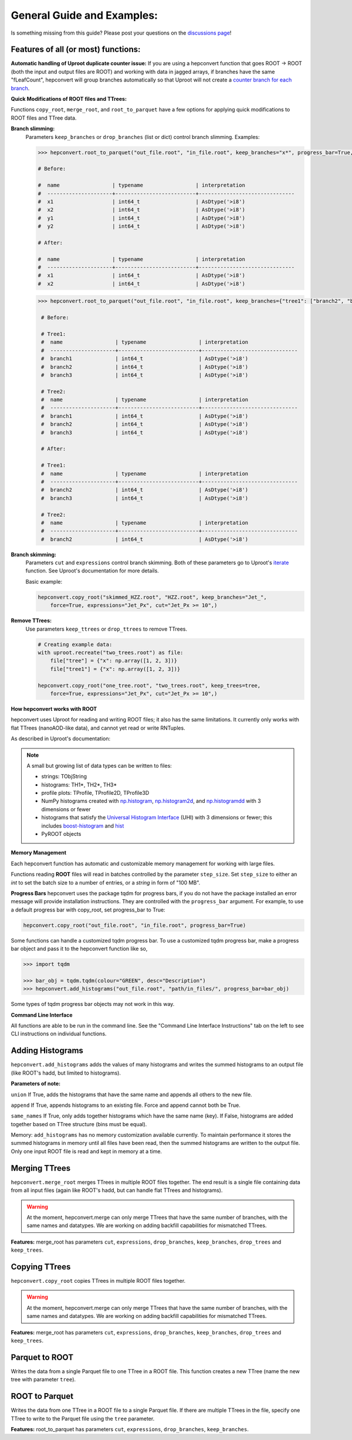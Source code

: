 General Guide and Examples:
===========================
Is something missing from this guide? Please post your questions on the `discussions page <https://github.com/scikit-hep/hepconvert/discussions>`__!

Features of all (or most) functions:
----------------------------------------

**Automatic handling of Uproot duplicate counter issue:**
If you are using a hepconvert function that goes ROOT -> ROOT (both the input and output files are ROOT)
and working with data in jagged arrays, if branches have the same "fLeafCount", hepconvert
will group branches automatically so that Uproot will not create a `counter branch for each branch <https://github.com/scikit-hep/uproot5/discussions/903>`__.

**Quick Modifications of ROOT files and TTrees:**

Functions ``copy_root``, ``merge_root``, and ``root_to_parquet`` have a few options for applying quick
modifications to ROOT files and TTree data.

**Branch slimming:**
    Parameters ``keep_branches`` or ``drop_branches`` (list or dict) control branch slimming.
    Examples:

    .. code:: python

        >>> hepconvert.root_to_parquet("out_file.root", "in_file.root", keep_branches="x*", progress_bar=True, force=True)

        # Before:

        #  name                 | typename                 | interpretation
        #  ---------------------+--------------------------+-------------------------------
        #  x1                   | int64_t                  | AsDtype('>i8')
        #  x2                   | int64_t                  | AsDtype('>i8')
        #  y1                   | int64_t                  | AsDtype('>i8')
        #  y2                   | int64_t                  | AsDtype('>i8')

        # After:

        #  name                 | typename                 | interpretation
        #  ---------------------+--------------------------+-------------------------------
        #  x1                   | int64_t                  | AsDtype('>i8')
        #  x2                   | int64_t                  | AsDtype('>i8')

    .. code:: python

       >>> hepconvert.root_to_parquet("out_file.root", "in_file.root", keep_branches={"tree1": ["branch2", "branch3"], "tree2": ["branch2"]}, progress_bar=True, force=True)

        # Before:

        # Tree1:
        #  name                 | typename                 | interpretation
        #  ---------------------+--------------------------+-------------------------------
        #  branch1              | int64_t                  | AsDtype('>i8')
        #  branch2              | int64_t                  | AsDtype('>i8')
        #  branch3              | int64_t                  | AsDtype('>i8')

        # Tree2:
        #  name                 | typename                 | interpretation
        #  ---------------------+--------------------------+-------------------------------
        #  branch1              | int64_t                  | AsDtype('>i8')
        #  branch2              | int64_t                  | AsDtype('>i8')
        #  branch3              | int64_t                  | AsDtype('>i8')

        # After:

        # Tree1:
        #  name                 | typename                 | interpretation
        #  ---------------------+--------------------------+-------------------------------
        #  branch2              | int64_t                  | AsDtype('>i8')
        #  branch3              | int64_t                  | AsDtype('>i8')

        # Tree2:
        #  name                 | typename                 | interpretation
        #  ---------------------+--------------------------+-------------------------------
        #  branch2              | int64_t                  | AsDtype('>i8')


**Branch skimming:**
    Parameters ``cut`` and ``expressions`` control branch skimming. Both of these parameters go to Uproot's `iterate
    <https://uproot.readthedocs.io/en/latest/uproot.behaviors.TBranch.iterate.html>`__
    function. See Uproot's documentation for more details.

    Basic example:

    .. code:: python

        hepconvert.copy_root("skimmed_HZZ.root", "HZZ.root", keep_branches="Jet_",
            force=True, expressions="Jet_Px", cut="Jet_Px >= 10",)


**Remove TTrees:**
    Use parameters ``keep_ttrees`` or ``drop_ttrees`` to remove TTrees.

    .. code:: python

        # Creating example data:
        with uproot.recreate("two_trees.root") as file:
            file["tree"] = {"x": np.array([1, 2, 3])}
            file["tree1"] = {"x": np.array([1, 2, 3])}

        hepconvert.copy_root("one_tree.root", "two_trees.root", keep_trees=tree,
            force=True, expressions="Jet_Px", cut="Jet_Px >= 10",)


**How hepconvert works with ROOT**

hepconvert uses Uproot for reading and writing ROOT files; it also has the same limitations.
It currently only works with flat TTrees (nanoAOD-like data), and cannot yet read or write RNTuples.

As described in Uproot's documentation:

.. note::

    A small but growing list of data types can be written to files:

    * strings: TObjString
    * histograms: TH1*, TH2*, TH3*
    * profile plots: TProfile, TProfile2D, TProfile3D
    * NumPy histograms created with `np.histogram <https://numpy.org/doc/stable/reference/generated/numpy.histogram.html>`__, `np.histogram2d <https://numpy.org/doc/stable/reference/generated/numpy.histogram2d.html>`__, and `np.histogramdd <https://numpy.org/doc/stable/reference/generated/numpy.histogramdd.html>`__ with 3 dimensions or fewer
    * histograms that satisfy the `Universal Histogram Interface <https://uhi.readthedocs.io/>`__ (UHI) with 3 dimensions or fewer; this includes `boost-histogram <https://boost-histogram.readthedocs.io/>`__ and `hist <https://hist.readthedocs.io/>`__
    * PyROOT objects

**Memory Management**

Each hepconvert function has automatic and customizable memory management for working with large files.

Functions reading **ROOT** files will read in batches controlled by the parameter ``step_size``.
Set ``step_size`` to either an `int` to set the batch size to a number of entries, or a `string` in
form of "100 MB".


**Progress Bars**
hepconvert uses the package tqdm for progress bars, if you do not have the package installed an error message will provide installation instructions.
They are controlled with the ``progress_bar`` argument.
For example, to use a default progress bar with copy_root, set progress_bar to True:

.. code:: python

    hepconvert.copy_root("out_file.root", "in_file.root", progress_bar=True)


Some functions can handle a customized tqdm progress bar.
To use a customized tqdm progress bar, make a progress bar object and pass it to the hepconvert function like so,

.. code:: python

    >>> import tqdm

    >>> bar_obj = tqdm.tqdm(colour="GREEN", desc="Description")
    >>> hepconvert.add_histograms("out_file.root", "path/in_files/", progress_bar=bar_obj)

.. image:: https://raw.githubusercontent.com/scikit-hep/hepconvert/main/docs/docs-img/progress_bar.png
    :width: 450px
    :alt: hepconvert
    :target: https://github.com/scikit-hep/hepconvert


Some types of tqdm progress bar objects may not work in this way.


**Command Line Interface**

All functions are able to be run in the command line. See the "Command Line Interface Instructions" tab on the left to see CLI
instructions on individual functions.

Adding Histograms
-----------------
``hepconvert.add_histograms`` adds the values of many histograms
and writes the summed histograms to an output file (like ROOT's hadd, but limited
to histograms).


**Parameters of note:**

``union`` If True, adds the histograms that have the same name and appends all others
to the new file.

``append`` If True, appends histograms to an existing file. Force and append
cannot both be True.

``same_names`` If True, only adds together histograms which have the same name (key). If False,
histograms are added together based on TTree structure (bins must be equal).

Memory:
``add_histograms`` has no memory customization available currently. To maintain
performance it stores the summed histograms in memory until all files have
been read, then the summed histograms are written to the output file. Only
one input ROOT file is read and kept in memory at a time.


Merging TTrees
--------------
``hepconvert.merge_root`` merges TTrees in multiple ROOT files together. The end result is a single file containing data from all input files (again like ROOT's hadd, but can handle flat TTrees and histograms).

.. warning::
    At the moment, hepconvert.merge can only merge TTrees that have the same
    number of branches, with the same names and datatypes.
    We are working on adding backfill capabilities for mismatched TTrees.

**Features:**
merge_root has parameters ``cut``, ``expressions``, ``drop_branches``, ``keep_branches``, ``drop_trees`` and ``keep_trees``.


Copying TTrees
--------------
``hepconvert.copy_root`` copies TTrees in multiple ROOT files together.

.. warning::
    At the moment, hepconvert.merge can only merge TTrees that have the same
    number of branches, with the same names and datatypes.
    We are working on adding backfill capabilities for mismatched TTrees.

**Features:**
merge_root has parameters ``cut``, ``expressions``, ``drop_branches``, ``keep_branches``, ``drop_trees`` and ``keep_trees``.


Parquet to ROOT
---------------

Writes the data from a single Parquet file to one TTree in a ROOT file.
This function creates a new TTree (name the new tree with parameter ``tree``).


ROOT to Parquet
---------------

Writes the data from one TTree in a ROOT file to a single Parquet file.
If there are multiple TTrees in the file, specify one TTree to write to the Parquet file using the ``tree`` parameter.

**Features:**
root_to_parquet  has parameters ``cut``, ``expressions``, ``drop_branches``, ``keep_branches``.
